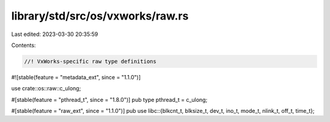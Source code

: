 library/std/src/os/vxworks/raw.rs
=================================

Last edited: 2023-03-30 20:35:59

Contents:

.. code-block:: rs

    //! VxWorks-specific raw type definitions
#![stable(feature = "metadata_ext", since = "1.1.0")]

use crate::os::raw::c_ulong;

#[stable(feature = "pthread_t", since = "1.8.0")]
pub type pthread_t = c_ulong;

#[stable(feature = "raw_ext", since = "1.1.0")]
pub use libc::{blkcnt_t, blksize_t, dev_t, ino_t, mode_t, nlink_t, off_t, time_t};


